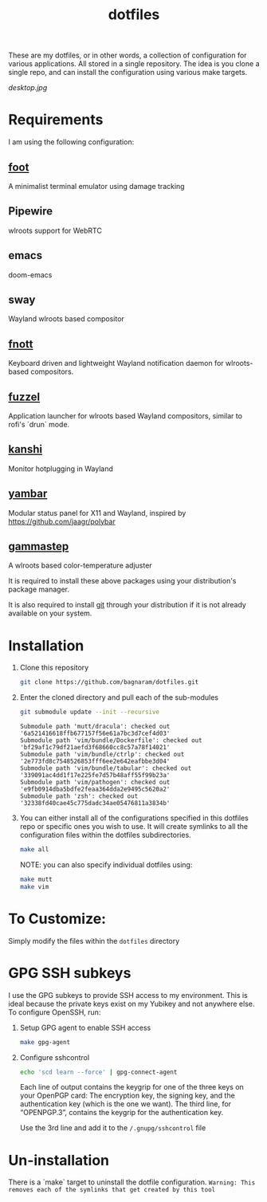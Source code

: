 #+TITLE: dotfiles
These are my dotfiles, or in other words, a collection of configuration for
various applications. All stored in a single repository. The idea is you clone a
single repo, and can install the configuration using various make targets.

[[desktop.jpg]]

* Requirements
I am using the following configuration:
** [[https://codeberg.org/dnkl/foot/][foot]]
A minimalist terminal emulator using damage tracking
** Pipewire
wlroots support for WebRTC
** emacs
doom-emacs
** sway
Wayland wlroots based compositor
** [[https://codeberg.org/dnkl/fnott][fnott]]
Keyboard driven and lightweight Wayland notification daemon for wlroots-based compositors.
** [[https://codeberg.org/dnkl/fuzzel][fuzzel]]
Application launcher for wlroots based Wayland compositors, similar to rofi's `drun` mode.
** [[https://github.com/emersion/kanshi][kanshi]]
Monitor hotplugging in Wayland
** [[https://codeberg.org/dnkl/yambar][yambar]]
Modular status panel for X11 and Wayland, inspired by https://github.com/jaagr/polybar
** [[https://gitlab.com/chinstrap/gammastep][gammastep]]
A wlroots based color-temperature adjuster

It is required to install these above packages using your distribution's package
manager.

It is also required to install [[https://git-scm.com/][git]] through your distribution if it is not
already available on your system.

* Installation
1. Clone this repository
   #+BEGIN_SRC sh :results verbatim :exports both
   git clone https://github.com/bagnaram/dotfiles.git
   #+END_SRC
2. Enter the cloned directory and pull each of the sub-modules
   #+BEGIN_SRC sh :results verbatim :exports both
   git submodule update --init --recursive
   #+END_SRC
   #+RESULTS:
   : Submodule path 'mutt/dracula': checked out '6a521416618ffb677157f56e61a7bc3d7cef4d03'
   : Submodule path 'vim/bundle/Dockerfile': checked out 'bf29af1c79df21aefd3f68660cc8c57a78f14021'
   : Submodule path 'vim/bundle/ctrlp': checked out '2e773fd8c7548526853fff6ee2e642eafbbe3d04'
   : Submodule path 'vim/bundle/tabular': checked out '339091ac4dd1f17e225fe7d57b48aff55f99b23a'
   : Submodule path 'vim/pathogen': checked out 'e9fb0914dba5bdfe2feaa364dda2e9495c5620a2'
   : Submodule path 'zsh': checked out '32338fd40cae45c775dadc34ae05476811a3834b'
3. You can either install all of the configurations specified in this dotfiles
   repo or specific ones you wish to use. It will create symlinks to all the
   configuration files within the dotfiles subdirectories.
   #+BEGIN_SRC sh :results verbatim :exports both
   make all
   #+END_SRC
   NOTE: you can also specify individual dotfiles using:
   #+BEGIN_SRC sh :results verbatim :exports both
   make mutt
   make vim
   #+END_SRC
* To Customize:
Simply modify the files within the ~dotfiles~ directory
* GPG SSH subkeys
I use the GPG subkeys to provide SSH access to my environment. This is ideal
because the private keys exist on my Yubikey and not anywhere else. To configure
OpenSSH, run:

1. Setup GPG agent to enable SSH access
   #+BEGIN_SRC sh :results verbatim :exports both
   make gpg-agent
   #+END_SRC

2. Configure sshcontrol
   #+BEGIN_SRC sh :results verbatim :exports both
   echo 'scd learn --force' | gpg-connect-agent
   #+END_SRC
   Each line of output contains the keygrip for one of the three keys on your
   OpenPGP card: The encryption key, the signing key, and the authentication key
   (which is the one we want). The third line, for “OPENPGP.3”, contains the
   keygrip for the authentication key.

   Use the 3rd line and add it to the ~/.gnupg/sshcontrol~ file
* Un-installation
There is a `make` target to uninstall the dotfile configuration. ~Warning: This
removes each of the symlinks that get created by this tool~
